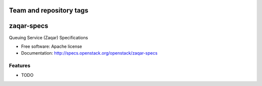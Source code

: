 ========================
Team and repository tags
========================

.. image:: http://governance.openstack.org/badges/zaqar-specs.svg
    :target: http://governance.openstack.org/reference/tags/index.html

.. Change things from this point on

===============================
zaqar-specs
===============================

Queuing Service (Zaqar) Specifications

* Free software: Apache license
* Documentation: http://specs.openstack.org/openstack/zaqar-specs

Features
--------

* TODO
